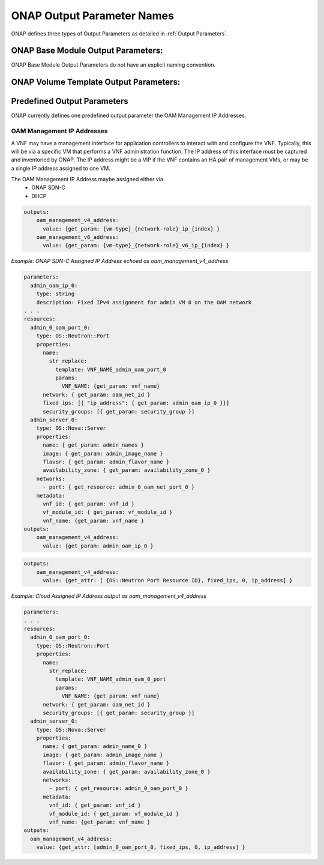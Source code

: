 .. Licensed under a Creative Commons Attribution 4.0 International License.
.. http://creativecommons.org/licenses/by/4.0
.. Copyright 2017 AT&T Intellectual Property.  All rights reserved.

.. _ONAP Output Parameter Names:

ONAP Output Parameter Names
-------------------------------------------------------------

ONAP defines three types of Output Parameters as detailed in
:ref:`Output Parameters`.

ONAP Base Module Output Parameters:
^^^^^^^^^^^^^^^^^^^^^^^^^^^^^^^^^^^^^^^^^

ONAP Base Module Output Parameters do not have an explicit naming
convention.

.. req::
    :id: R-97726
    :target: VNF
    :keyword: MUST
    :test: no test found
    :test_case: no test found
    :test_file: no test found

    A VNF's Heat Orchestration Template's Base Module Output
    Parameter names **MUST** contain {vm-type} and/or {network-role}
    when appropriate.

ONAP Volume Template Output Parameters:
^^^^^^^^^^^^^^^^^^^^^^^^^^^^^^^^^^^^^^^^^

.. req::
    :id: R-88524
    :target: VNF
    :keyword: MUST
    :test: no test found
    :test_case: no test found
    :test_file: no test found

    A VNF's Heat Orchestration Template's Volume Template
    Output Parameter names **MUST** contain {vm-type} when appropriate.

Predefined Output Parameters
^^^^^^^^^^^^^^^^^^^^^^^^^^^^^^^^^^^^^^^^^

ONAP currently defines one predefined output parameter the OAM
Management IP Addresses.

.. _OAM Management IP Addresses:

OAM Management IP Addresses
~~~~~~~~~~~~~~~~~~~~~~~~~~~~~~~

A VNF may have a management interface for application controllers to
interact with and configure the VNF. Typically, this will be via a
specific VM that performs a VNF administration function. The IP address
of this interface must be captured and inventoried by ONAP. The IP
address might be a VIP if the VNF contains an HA pair of management VMs,
or may be a single IP address assigned to one VM.

.. req::
    :id: R-47874
    :target: VNF
    :keyword: MAY
    :test: no test found
    :test_case: no test found
    :test_file: no test found

    A VNF **MAY** have

     * Only an IPv4 OAM Management IP Address
     * Only an IPv6 OAM Management IP Address
     * Both a IPv4 and IPv6 OAM Management IP Addresses

.. req::
    :id: R-18683
    :target: VNF
    :keyword: MUST
    :test: no test found
    :test_case: no test found
    :test_file: no test found

    If a VNF has one IPv4 OAM Management IP Address and the
    IP Address needs to be inventoried in ONAP's A&AI
    database, an output parameter **MUST** be declared in only one of the
    VNF's Heat Orchestration Templates and the parameter **MUST** be named
    'oam_management_v4_address'.

.. req::
    :id: R-94669
    :target: VNF
    :keyword: MUST
    :test: no test found
    :test_case: no test found
    :test_file: no test found

    If a VNF has one IPv6 OAM Management IP Address and the
    IP Address needs to be inventoried in ONAP's AAI
    database, an output parameter **MUST** be declared in only one of the
    VNF's Heat Orchestration Templates and the parameter **MUST** be named
    'oam_management_v6_address'.

The OAM Management IP Address maybe assigned either via
  *  ONAP SDN-C
  *  DHCP

.. req::
    :id: R-56287
    :target: VNF
    :keyword: MUST
    :test: no test found
    :test_case: no test found
    :test_file: no test found

    If the VNF's OAM Management IP Address is assigned by ONAP SDN-C and
    assigned in the VNF's Heat Orchestration Template's via a heat resource
    'OS::Neutron::Port' property 'fixed_ips' map property
    'ip_adress' parameter (e.g., '{vm-type}_{network-role}_ip_{index}',
    '{vm-type}_{network-role}_v6_ip_{index}')
    and the OAM IP Address is required to be inventoried in ONAP AAI,
    then the parameter **MUST** be echoed in an output statement.

.. code-block:: yaml

   outputs:
       oam_management_v4_address:
         value: {get_param: {vm-type}_{network-role}_ip_{index} }
       oam_management_v6_address:
         value: {get_param: {vm-type}_{network-role}_v6_ip_{index} }

*Example: ONAP SDN-C Assigned IP Address echoed as
oam_management_v4_address*

.. code-block:: yaml

  parameters:
    admin_oam_ip_0:
      type: string
      description: Fixed IPv4 assignment for admin VM 0 on the OAM network
  . . .
  resources:
    admin_0_oam_port_0:
      type: OS::Neutron::Port
      properties:
        name:
          str_replace:
            template: VNF_NAME_admin_oam_port_0
            params:
              VNF_NAME: {get_param: vnf_name}
        network: { get_param: oam_net_id }
        fixed_ips: [{ "ip_address": { get_param: admin_oam_ip_0 }}]
        security_groups: [{ get_param: security_group }]
    admin_server_0:
      type: OS::Nova::Server
      properties:
        name: { get_param: admin_names }
        image: { get_param: admin_image_name }
        flavor: { get_param: admin_flavor_name }
        availability_zone: { get_param: availability_zone_0 }
      networks:
        - port: { get_resource: admin_0_oam_net_port_0 }
      metadata:
        vnf_id: { get_param: vnf_id }
        vf_module_id: { get_param: vf_module_id }
        vnf_name: {get_param: vnf_name }
  outputs:
      oam_management_v4_address:
        value: {get_param: admin_oam_ip_0 }


.. req::
    :id: R-48987
    :target: VNF
    :keyword: MUST
    :test: no test found
    :test_case: no test found
    :test_file: no test found

    If the VNF's OAM Management IP Address is Cloud assigned and
    and the OAM IP Address is required to be inventoried in ONAP AAI,
    then the parameter **MUST** be obtained by the resource 'OS::Neutron::Port'
    attribute 'ip_address'.

.. code-block:: yaml

   outputs:
       oam_management_v4_address:
         value: {get_attr: [ {OS::Neutron Port Resource ID}, fixed_ips, 0, ip_address] }

*Example: Cloud Assigned IP Address output as oam_management_v4_address*

.. code-block:: yaml

  parameters:
  . . .
  resources:
    admin_0_oam_port_0:
      type: OS::Neutron::Port
      properties:
        name:
          str_replace:
            template: VNF_NAME_admin_oam_0_port
            params:
              VNF_NAME: {get_param: vnf_name}
        network: { get_param: oam_net_id }
        security_groups: [{ get_param: security_group }]
    admin_server_0:
      type: OS::Nova::Server
      properties:
        name: { get_param: admin_name_0 }
        image: { get_param: admin_image_name }
        flavor: { get_param: admin_flavor_name }
        availability_zone: { get_param: availability_zone_0 }
        networks:
          - port: { get_resource: admin_0_oam_port_0 }
        metadata:
          vnf_id: { get_param: vnf_id }
          vf_module_id: { get_param: vf_module_id }
          vnf_name: {get_param: vnf_name }
  outputs:
    oam_management_v4_address:
      value: {get_attr: [admin_0_oam_port_0, fixed_ips, 0, ip_address] }
